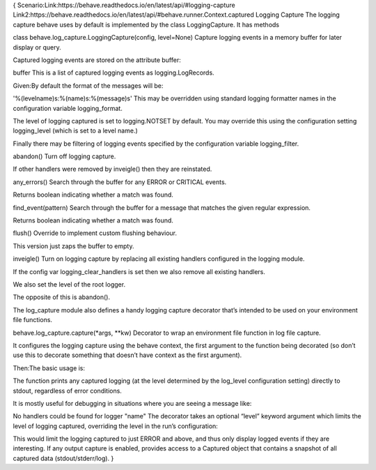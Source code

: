 {
Scenario:Link:https://behave.readthedocs.io/en/latest/api/#logging-capture
Link2:https://behave.readthedocs.io/en/latest/api/#behave.runner.Context.captured
Logging Capture
The logging capture behave uses by default is implemented by the class LoggingCapture. It has methods

class behave.log_capture.LoggingCapture(config, level=None)
Capture logging events in a memory buffer for later display or query.

Captured logging events are stored on the attribute buffer:

buffer
This is a list of captured logging events as logging.LogRecords.

Given:By default the format of the messages will be:

'%(levelname)s:%(name)s:%(message)s'
This may be overridden using standard logging formatter names in the configuration variable logging_format.

The level of logging captured is set to logging.NOTSET by default. You may override this using the configuration setting logging_level (which is set to a level name.)

Finally there may be filtering of logging events specified by the configuration variable logging_filter.

abandon()
Turn off logging capture.

If other handlers were removed by inveigle() then they are reinstated.

any_errors()
Search through the buffer for any ERROR or CRITICAL events.

Returns boolean indicating whether a match was found.

find_event(pattern)
Search through the buffer for a message that matches the given regular expression.

Returns boolean indicating whether a match was found.

flush()
Override to implement custom flushing behaviour.

This version just zaps the buffer to empty.

inveigle()
Turn on logging capture by replacing all existing handlers configured in the logging module.

If the config var logging_clear_handlers is set then we also remove all existing handlers.

We also set the level of the root logger.

The opposite of this is abandon().

The log_capture module also defines a handy logging capture decorator that’s intended to be used on your environment file functions.

behave.log_capture.capture(*args, **kw)
Decorator to wrap an environment file function in log file capture.

It configures the logging capture using the behave context, the first argument to the function being decorated (so don’t use this to decorate something that doesn’t have context as the first argument).


Then:The basic usage is:

The function prints any captured logging (at the level determined by the log_level configuration setting) directly to stdout, regardless of error conditions.

It is mostly useful for debugging in situations where you are seeing a message like:

No handlers could be found for logger "name"
The decorator takes an optional “level” keyword argument which limits the level of logging captured, overriding the level in the run’s configuration:

This would limit the logging captured to just ERROR and above, and thus only display logged events if they are interesting.
If any output capture is enabled, provides access to a Captured object that contains a snapshot of all captured data (stdout/stderr/log).
}